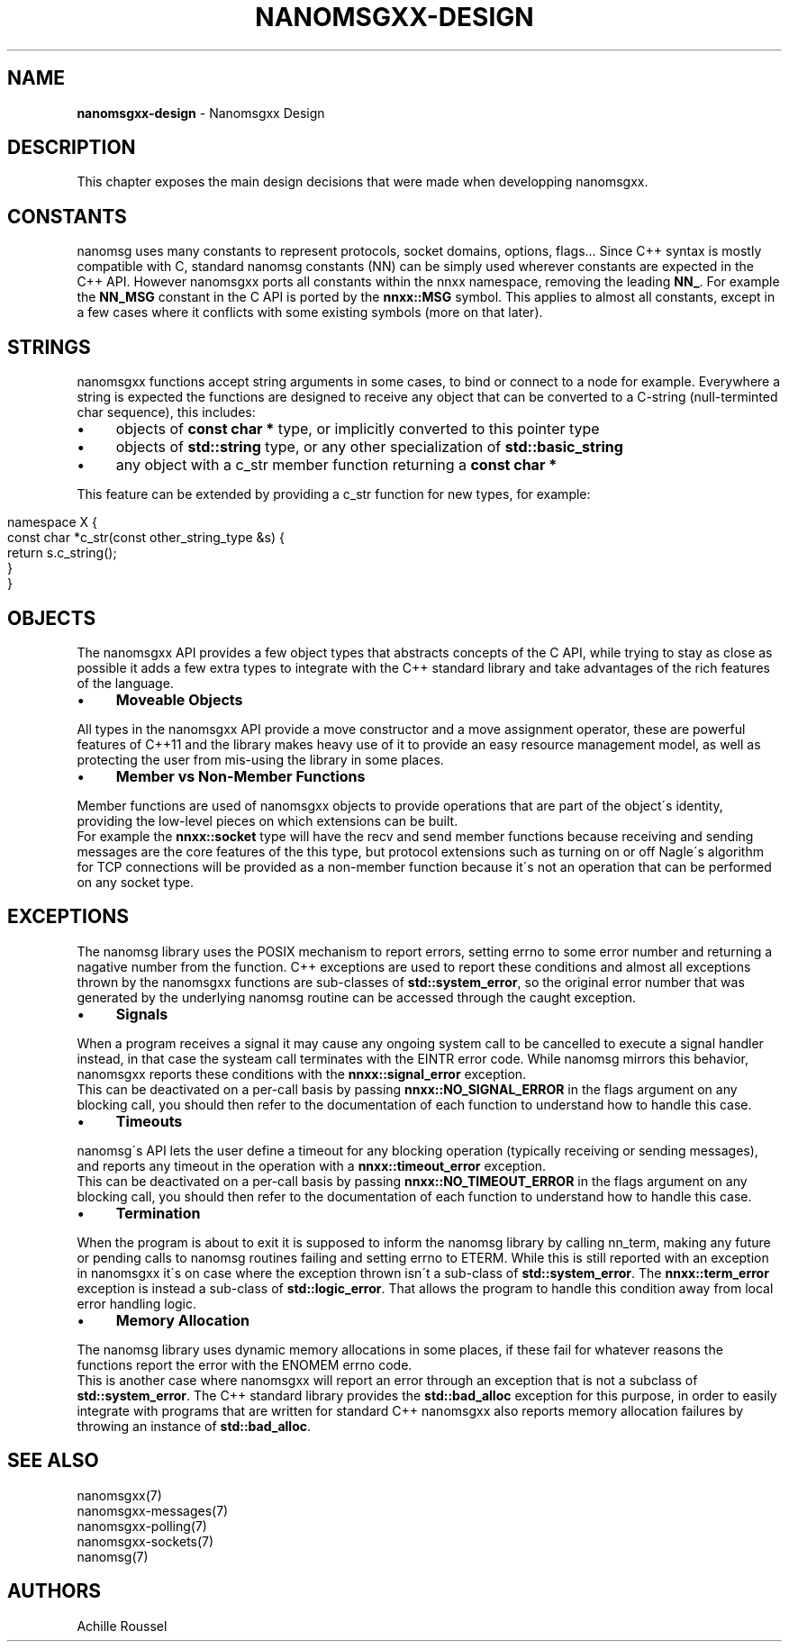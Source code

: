 .\" generated with Ronn/v0.7.3
.\" http://github.com/rtomayko/ronn/tree/0.7.3
.
.TH "NANOMSGXX\-DESIGN" "7" "May 2014" "achille.roussel@gmail.com" "nanomsgxx"
.
.SH "NAME"
\fBnanomsgxx\-design\fR \- Nanomsgxx Design
.
.SH "DESCRIPTION"
This chapter exposes the main design decisions that were made when developping nanomsgxx\.
.
.SH "CONSTANTS"
nanomsg uses many constants to represent protocols, socket domains, options, flags\.\.\. Since C++ syntax is mostly compatible with C, standard nanomsg constants (NN) can be simply used wherever constants are expected in the C++ API\. However nanomsgxx ports all constants within the nnxx namespace, removing the leading \fBNN_\fR\. For example the \fBNN_MSG\fR constant in the C API is ported by the \fBnnxx::MSG\fR symbol\. This applies to almost all constants, except in a few cases where it conflicts with some existing symbols (more on that later)\.
.
.SH "STRINGS"
nanomsgxx functions accept string arguments in some cases, to bind or connect to a node for example\. Everywhere a string is expected the functions are designed to receive any object that can be converted to a C\-string (null\-terminted char sequence), this includes:
.
.IP "\(bu" 4
objects of \fBconst char *\fR type, or implicitly converted to this pointer type
.
.IP "\(bu" 4
objects of \fBstd::string\fR type, or any other specialization of \fBstd::basic_string\fR
.
.IP "\(bu" 4
any object with a c_str member function returning a \fBconst char *\fR
.
.IP "" 0
.
.P
This feature can be extended by providing a c_str function for new types, for example:
.
.IP "" 4
.
.nf

namespace X {
  const char *c_str(const other_string_type &s) {
    return s\.c_string();
  }
}
.
.fi
.
.IP "" 0
.
.SH "OBJECTS"
The nanomsgxx API provides a few object types that abstracts concepts of the C API, while trying to stay as close as possible it adds a few extra types to integrate with the C++ standard library and take advantages of the rich features of the language\.
.
.IP "\(bu" 4
\fBMoveable Objects\fR
.
.IP "" 0
.
.P
All types in the nanomsgxx API provide a move constructor and a move assignment operator, these are powerful features of C++11 and the library makes heavy use of it to provide an easy resource management model, as well as protecting the user from mis\-using the library in some places\.
.
.IP "\(bu" 4
\fBMember vs Non\-Member Functions\fR
.
.IP "" 0
.
.P
Member functions are used of nanomsgxx objects to provide operations that are part of the object\'s identity, providing the low\-level pieces on which extensions can be built\.
.
.br
For example the \fBnnxx::socket\fR type will have the recv and send member functions because receiving and sending messages are the core features of the this type, but protocol extensions such as turning on or off Nagle\'s algorithm for TCP connections will be provided as a non\-member function because it\'s not an operation that can be performed on any socket type\.
.
.SH "EXCEPTIONS"
The nanomsg library uses the POSIX mechanism to report errors, setting errno to some error number and returning a nagative number from the function\. C++ exceptions are used to report these conditions and almost all exceptions thrown by the nanomsgxx functions are sub\-classes of \fBstd::system_error\fR, so the original error number that was generated by the underlying nanomsg routine can be accessed through the caught exception\.
.
.IP "\(bu" 4
\fBSignals\fR
.
.IP "" 0
.
.P
When a program receives a signal it may cause any ongoing system call to be cancelled to execute a signal handler instead, in that case the systeam call terminates with the EINTR error code\. While nanomsg mirrors this behavior, nanomsgxx reports these conditions with the \fBnnxx::signal_error\fR exception\.
.
.br
This can be deactivated on a per\-call basis by passing \fBnnxx::NO_SIGNAL_ERROR\fR in the flags argument on any blocking call, you should then refer to the documentation of each function to understand how to handle this case\.
.
.IP "\(bu" 4
\fBTimeouts\fR
.
.IP "" 0
.
.P
nanomsg\'s API lets the user define a timeout for any blocking operation (typically receiving or sending messages), and reports any timeout in the operation with a \fBnnxx::timeout_error\fR exception\.
.
.br
This can be deactivated on a per\-call basis by passing \fBnnxx::NO_TIMEOUT_ERROR\fR in the flags argument on any blocking call, you should then refer to the documentation of each function to understand how to handle this case\.
.
.IP "\(bu" 4
\fBTermination\fR
.
.IP "" 0
.
.P
When the program is about to exit it is supposed to inform the nanomsg library by calling nn_term, making any future or pending calls to nanomsg routines failing and setting errno to ETERM\. While this is still reported with an exception in nanomsgxx it\'s on case where the exception thrown isn\'t a sub\-class of \fBstd::system_error\fR\. The \fBnnxx::term_error\fR exception is instead a sub\-class of \fBstd::logic_error\fR\. That allows the program to handle this condition away from local error handling logic\.
.
.IP "\(bu" 4
\fBMemory Allocation\fR
.
.IP "" 0
.
.P
The nanomsg library uses dynamic memory allocations in some places, if these fail for whatever reasons the functions report the error with the ENOMEM errno code\.
.
.br
This is another case where nanomsgxx will report an error through an exception that is not a subclass of \fBstd::system_error\fR\. The C++ standard library provides the \fBstd::bad_alloc\fR exception for this purpose, in order to easily integrate with programs that are written for standard C++ nanomsgxx also reports memory allocation failures by throwing an instance of \fBstd::bad_alloc\fR\.
.
.SH "SEE ALSO"
nanomsgxx(7)
.
.br
nanomsgxx\-messages(7)
.
.br
nanomsgxx\-polling(7)
.
.br
nanomsgxx\-sockets(7)
.
.br
nanomsg(7)
.
.SH "AUTHORS"
Achille Roussel

